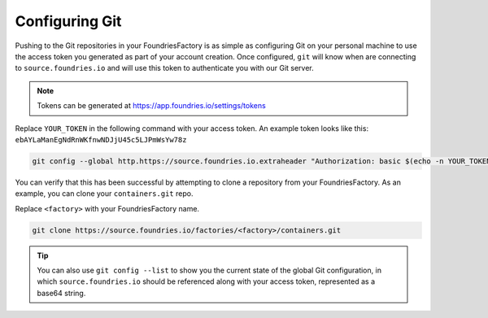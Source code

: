 .. _ref-git-config:

Configuring Git
===============

Pushing to the Git repositories in your FoundriesFactory is as simple as
configuring Git on your personal machine to use the access token you generated
as part of your account creation. Once configured, ``git`` will know when are
connecting to ``source.foundries.io`` and will use this token to authenticate
you with our Git server.

.. note:: Tokens can be generated at https://app.foundries.io/settings/tokens

Replace ``YOUR_TOKEN`` in the following command with your access token. An
example token looks like this: ``ebAYLaManEgNdRnWKfnwNDJjU45c5LJPmWsYw78z``

.. code-block:: console

   git config --global http.https://source.foundries.io.extraheader "Authorization: basic $(echo -n YOUR_TOKEN | base64 -w0)"

You can verify that this has been successful by attempting to clone a repository
from your FoundriesFactory. As an example, you can clone your ``containers.git``
repo.

Replace ``<factory>`` with your FoundriesFactory name.

.. code-block:: console

   git clone https://source.foundries.io/factories/<factory>/containers.git

.. tip::

   You can also use ``git config --list`` to show you the current state of the
   global Git configuration, in which ``source.foundries.io`` should be referenced
   along with your access token, represented as a base64 string.

.. todo::

   **git-config** add :ref: to 'FoundriesFactory', 'access token', 'account
   creation', 'ci scripts' when pages are available
